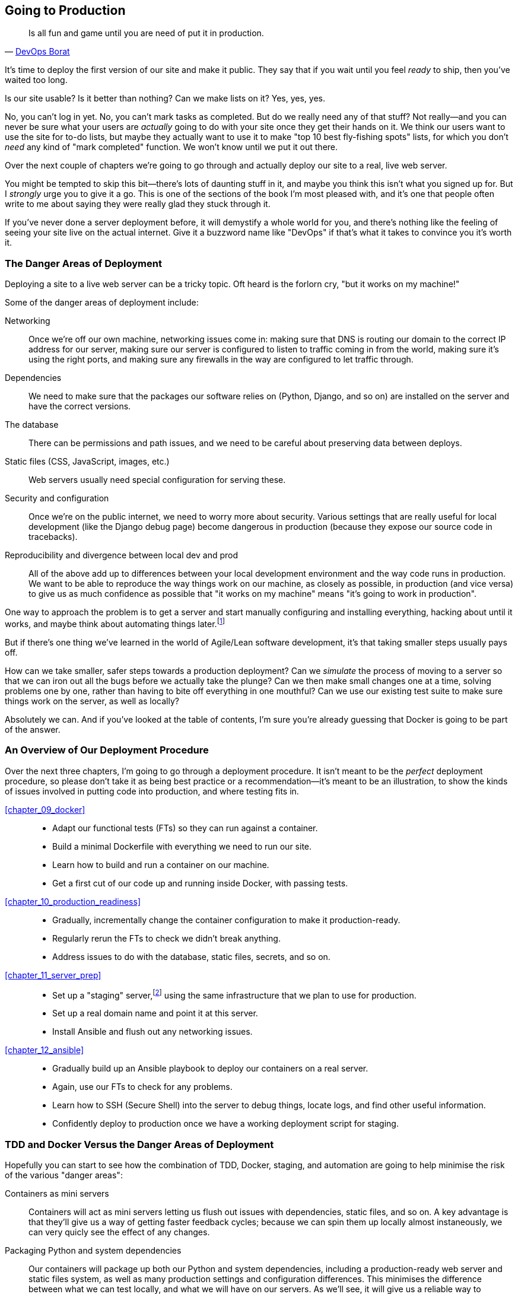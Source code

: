 [[part2]]
[part]
== Going to Production

[partintro]
[quote, 'https://oreil.ly/Q7UDe[DevOps Borat]']
______________________________________________________________
Is all fun and game until you are need of put it in production.
______________________________________________________________

It's time to deploy the first version of our site and make it public.
They say that if you wait until you feel _ready_ to ship,
then you've waited too long.

Is our site usable? Is it better than nothing? Can we make lists on it?
Yes, yes, yes.

No, you can't log in yet.
No, you can't mark tasks as completed.
But do we really need any of that stuff?
Not really--and you can never be sure
what your users are _actually_ going to do with your site
once they get their hands on it.
We think our users want to use the site for to-do lists,
but maybe they actually want to use it
to make "top 10 best fly-fishing spots" lists,
for which you don't _need_ any kind of "mark completed" function.
We won't know until we put it out there.

Over the next couple of chapters we're going to go through
and actually deploy our site to a real, live web server.

You might be tempted to skip this bit--there's lots of daunting stuff in it,
and maybe you think this isn't what you signed up for.
But I _strongly_ urge you to give it a go.
This is one of the sections of the book I'm most pleased with,
and it's one that people often write to me about
saying they were really glad they stuck through it.

If you've never done a server deployment before,
it will demystify a whole world for you,
and there's nothing like the feeling of seeing your site live
on the actual internet.
Give it a buzzword name like "DevOps"
if that's what it takes to convince you it's worth it.

=== The Danger Areas of Deployment

Deploying a site to a live web server can be a tricky topic.
Oft heard is the forlorn cry, "but it works on my machine!"

((("deployment", "danger areas of")))
Some of the danger areas of deployment include:

Networking::
    Once we're off our own machine, networking issues come in:
    making sure that DNS is routing our domain to the correct IP address for our server,
    making sure our server is configured to listen to traffic coming in from the world,
    making sure it's using the right ports,
    and making sure any firewalls in the way are configured to let traffic through.

Dependencies::
    We need to make sure that the packages our software relies on
    (Python, Django, and so on) are installed on the server
    and have the correct versions.

The database::
    There can be permissions and path issues,
    and we need to be careful about preserving data between deploys.

Static files (CSS, JavaScript, images, etc.)::
    Web servers usually need special configuration for serving these.
    ((("static files", "challenges of")))

Security and configuration::
    Once we're on the public internet,
    we need to worry more about security.
    Various settings that are really useful for local development
    (like the Django debug page)
    become dangerous in production
    (because they expose our source code in tracebacks).

Reproducibility and divergence between local dev and prod::
    All of the above add up to differences between your local development environment
    and the way code runs in production.
    We want to be able to reproduce the way things work on our machine,
    as closely as possible, in production (and vice versa)
    to give us as much confidence as possible that
    "it works on my machine" means "it's going to work in production".


One way to approach the problem is to get a server
and start manually configuring and installing everything,
hacking about until it works,
and maybe think about automating things later.footnote:[
This was, more or less, the approach I took in earlier editions of the book.
With a fair bit of testing thrown in, of course.]

But if there's one thing we've learned
in the world of Agile/Lean software development,
it's that taking smaller steps usually pays off.

How can we take smaller, safer steps towards a production deployment?
Can we _simulate_ the process of moving to a server
so that we can iron out all the bugs
before we actually take the plunge?
Can we then make small changes one at a time,
solving problems one by one,
rather than having to bite off everything in one mouthful?
Can we use our existing test suite to make sure things
work on the server, as well as locally?

Absolutely we can.  And if you've looked at the table of contents,
I'm sure you're already guessing that Docker is going
to be part of the answer.


=== An Overview of Our Deployment Procedure

Over the next three chapters, I'm going to go through a deployment procedure.
It isn't meant to be the _perfect_ deployment procedure,
so please don't take it as being best practice
or a recommendation--it's meant to be an illustration,
to show the kinds of issues involved in putting code into production,
and where testing fits in.


<<chapter_09_docker>>::
  * Adapt our functional tests (FTs) so they can run against a container.
  * Build a minimal Dockerfile with everything we need to run our site.
  * Learn how to build and run a container on our machine.
  * Get a first cut of our code up and running inside Docker,
    with passing tests.


<<chapter_10_production_readiness>>::
  * Gradually, incrementally change the container configuration
    to make it production-ready.
  * Regularly rerun the FTs to check we didn't break anything.
  * Address issues to do with the database, static files, secrets, and so on.


<<chapter_11_server_prep>>::
  * Set up a "staging" server,footnote:[
  Some people prefer the term pre-prod or test environment.
  It's all the same idea.] using the same infrastructure that we plan to use for production.
  * Set up a real domain name and point it at this server.
  * Install Ansible and flush out any networking issues.


<<chapter_12_ansible>>::
  * Gradually build up an Ansible playbook to deploy our containers on a real server.
  * Again, use our FTs to check for any problems.
  * Learn how to SSH (Secure Shell) into the server to debug things,
    locate logs, and find other useful information.
  * Confidently deploy to production once we have a working deployment script for staging.


=== TDD and Docker Versus the Danger Areas of Deployment

Hopefully you can start to see how the combination of TDD, Docker, staging,
and automation are going to help minimise the risk of the various "danger areas":

Containers as mini servers:: Containers will act as mini servers
  letting us flush out issues with dependencies, static files, and so on.
  A key advantage is that they'll give us a way of getting faster feedback cycles;
  because we can spin them up locally almost instaneously,
  we can very quicly see the effect of any changes.

Packaging Python and system dependencies:: Our containers will package up both our Python and system dependencies,
  including a production-ready web server and static files system,
  as well as many production settings and configuration differences.
  This minimises the difference between what we can test locally,
  and what we will have on our servers.
  As we'll see, it will give us a reliable way to reproduce bugs we see in production,
  on our local machine.

Fully automated FTs:: Our FTs mean that we'll have a fully automated way of checking
  that everything works.

Running FTs on staging server:: Later, when we deploy our containers to a staging server,
  we can run the FTs against that too.
  It'll be slightly slower and might involve some fiddly compromises,
  but it'll give us one more layer of reassurance.

Automating build and deployment:: Finally, by fully automating container creation and deployment,
  and by testing the end results of both these things,
  we maximise reproducibility, thus minimising the risk of deployment to production.

Oh, but there's lots of fun stuff coming up!  Just you wait!

